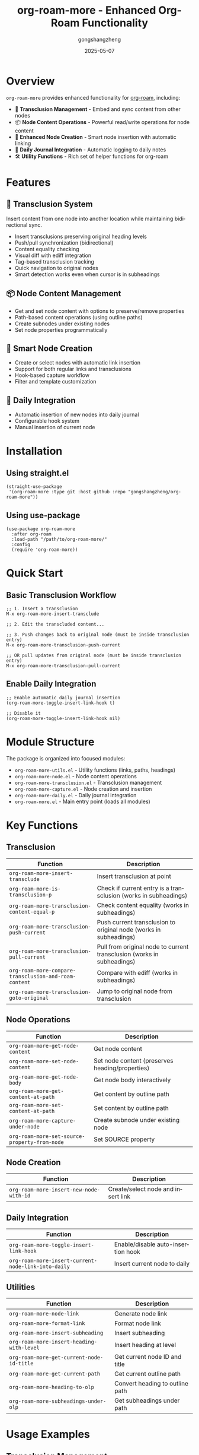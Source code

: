#+TITLE: org-roam-more - Enhanced Org-Roam Functionality
#+AUTHOR: gongshangzheng
#+DATE: 2025-05-07
#+LANGUAGE: en

* Overview

=org-roam-more= provides enhanced functionality for [[https://www.orgroam.com/][org-roam]], including:

- 📝 *Transclusion Management* - Embed and sync content from other nodes
- 📦 *Node Content Operations* - Powerful read/write operations for node content
- 🔗 *Enhanced Node Creation* - Smart node insertion with automatic linking
- 📅 *Daily Journal Integration* - Automatic logging to daily notes
- 🛠️  *Utility Functions* - Rich set of helper functions for org-roam

* Features

** 🔄 Transclusion System

Insert content from one node into another location while maintaining bidirectional sync.

- Insert transclusions preserving original heading levels
- Push/pull synchronization (bidirectional)
- Content equality checking
- Visual diff with ediff integration
- Tag-based transclusion tracking
- Quick navigation to original nodes
- Smart detection works even when cursor is in subheadings

** 📦 Node Content Management

- Get and set node content with options to preserve/remove properties
- Path-based content operations (using outline paths)
- Create subnodes under existing nodes
- Set node properties programmatically

** 🔗 Smart Node Creation

- Create or select nodes with automatic link insertion
- Support for both regular links and transclusions
- Hook-based capture workflow
- Filter and template customization

** 📅 Daily Integration

- Automatic insertion of new nodes into daily journal
- Configurable hook system
- Manual insertion of current node

* Installation

** Using straight.el

#+BEGIN_SRC elisp
(straight-use-package
 '(org-roam-more :type git :host github :repo "gongshangzheng/org-roam-more"))
#+END_SRC

** Using use-package

#+BEGIN_SRC elisp
(use-package org-roam-more
  :after org-roam
  :load-path "/path/to/org-roam-more/"
  :config
  (require 'org-roam-more))
#+END_SRC

* Quick Start

** Basic Transclusion Workflow

#+BEGIN_SRC elisp
;; 1. Insert a transclusion
M-x org-roam-more-insert-transclude

;; 2. Edit the transcluded content...

;; 3. Push changes back to original node (must be inside transclusion entry)
M-x org-roam-more-transclusion-push-current

;; OR pull updates from original node (must be inside transclusion entry)
M-x org-roam-more-transclusion-pull-current
#+END_SRC

** Enable Daily Integration

#+BEGIN_SRC elisp
;; Enable automatic daily journal insertion
(org-roam-more-toggle-insert-link-hook t)

;; Disable it
(org-roam-more-toggle-insert-link-hook nil)
#+END_SRC

* Module Structure

The package is organized into focused modules:

- =org-roam-more-utils.el= - Utility functions (links, paths, headings)
- =org-roam-more-node.el= - Node content operations
- =org-roam-more-transclusion.el= - Transclusion management
- =org-roam-more-capture.el= - Node creation and insertion
- =org-roam-more-daily.el= - Daily journal integration
- =org-roam-more.el= - Main entry point (loads all modules)

* Key Functions

** Transclusion

| Function | Description |
|----------|-------------|
| =org-roam-more-insert-transclude= | Insert transclusion at point |
| =org-roam-more-is-transclusion-p= | Check if current entry is a transclusion (works in subheadings) |
| =org-roam-more-transclusion-content-equal-p= | Check content equality (works in subheadings) |
| =org-roam-more-transclusion-push-current= | Push current transclusion to original node (works in subheadings) |
| =org-roam-more-transclusion-pull-current= | Pull from original node to current transclusion (works in subheadings) |
| =org-roam-more-compare-transclusion-and-roam-content= | Compare with ediff (works in subheadings) |
| =org-roam-more-transclusion-goto-original= | Jump to original node from transclusion |

** Node Operations

| Function | Description |
|----------|-------------|
| =org-roam-more-get-node-content= | Get node content |
| =org-roam-more-set-node-content= | Set node content (preserves heading/properties) |
| =org-roam-more-get-node-body= | Get node body interactively |
| =org-roam-more-get-content-at-path= | Get content by outline path |
| =org-roam-more-set-content-at-path= | Set content by outline path |
| =org-roam-more-capture-under-node= | Create subnode under existing node |
| =org-roam-more-set-source-property-from-node= | Set SOURCE property |

** Node Creation

| Function | Description |
|----------|-------------|
| =org-roam-more-insert-new-node-with-id= | Create/select node and insert link |

** Daily Integration

| Function | Description |
|----------|-------------|
| =org-roam-more-toggle-insert-link-hook= | Enable/disable auto-insertion hook |
| =org-roam-more-insert-current-node-link-into-daily= | Insert current node to daily |

** Utilities

| Function | Description |
|----------|-------------|
| =org-roam-more-node-link= | Generate node link |
| =org-roam-more-format-link= | Format node link |
| =org-roam-more-insert-subheading= | Insert subheading |
| =org-roam-more-insert-heading-with-level= | Insert heading at level |
| =org-roam-more-get-current-node-id-title= | Get current node ID and title |
| =org-roam-more-get-current-path= | Get current outline path |
| =org-roam-more-heading-to-olp= | Convert heading to outline path |
| =org-roam-more-subheadings-under-olp= | Get subheadings under path |

* Usage Examples

** Transclusion Management

#+BEGIN_SRC elisp
;; Insert a transclusion
(org-roam-more-insert-transclude)

;; Check if current entry is a transclusion
(org-roam-more-is-transclusion-p) ;; => t or nil

;; Check if content matches original
(org-roam-more-transclusion-content-equal-p) ;; => t or nil

;; Push current transclusion to original node
;; Must be called inside transclusion entry (works in subheadings)
(org-roam-more-transclusion-push-current)

;; Pull from original node to current transclusion
;; Must be called inside transclusion entry (works in subheadings)
(org-roam-more-transclusion-pull-current)

;; Compare with ediff and update both sides
(org-roam-more-compare-transclusion-and-roam-content)

;; Jump to original node from transclusion
;; Works even when cursor is in a subheading of the transclusion
(org-roam-more-transclusion-goto-original)
#+END_SRC

** Node Content Manipulation

#+BEGIN_SRC elisp
;; Get node content
(let* ((node (org-roam-node-read))
       (content (org-roam-more-get-node-content node t))) ;; t = remove properties
  (message "Content: %s" content))

;; Set node content (preserves heading and properties)
(let ((node (org-roam-node-read))
      (new-content "This is the new content."))
  (org-roam-more-set-node-content node new-content))

;; Get content by path
(let ((path '("Top Level" "Second Level" "Target Heading")))
  (org-roam-more-get-content-at-path path t)) ;; => content string

;; Set content by path
(let ((path '("Top Level" "Second Level" "Target Heading"))
      (new-content "Updated content."))
  (org-roam-more-set-content-at-path path new-content))
#+END_SRC

** Creating Nodes

#+BEGIN_SRC elisp
;; Create subnode under existing node
(org-roam-more-capture-under-node)

;; Insert new node with automatic link creation
(org-roam-more-insert-new-node-with-id)

;; Insert new node as transclusion
(org-roam-more-insert-new-node-with-id nil nil t)
#+END_SRC

** Daily Journal Integration

#+BEGIN_SRC elisp
;; Enable automatic insertion to daily journal
(org-roam-more-toggle-insert-link-hook t)

;; Manually insert current node to daily
(org-roam-more-insert-current-node-link-into-daily)

;; Disable automatic insertion
(org-roam-more-toggle-insert-link-hook nil)
#+END_SRC

* Configuration

** Custom Transclusion Behavior

#+BEGIN_SRC elisp
;; Insert full content instead of #+transclude link (not recommended)
(setq org-roam-more-transclusion-insert-content nil)
#+END_SRC

** Keybindings Example

#+BEGIN_SRC elisp
(with-eval-after-load 'org-roam-more
  (define-key org-mode-map (kbd "C-c n t i") #'org-roam-more-insert-transclude)
  (define-key org-mode-map (kbd "C-c n t p") #'org-roam-more-transclusion-push-current)
  (define-key org-mode-map (kbd "C-c n t u") #'org-roam-more-transclusion-pull-current)
  (define-key org-mode-map (kbd "C-c n t c") #'org-roam-more-compare-transclusion-and-roam-content)
  (define-key org-mode-map (kbd "C-c n t g") #'org-roam-more-transclusion-goto-original)
  (define-key org-mode-map (kbd "C-c n c") #'org-roam-more-capture-under-node))
#+END_SRC

* How Transclusion Works

1. *Insert*: When you insert a transclusion, the entire content of the source node (including its heading structure) is copied to the current location.

2. *Marking*: The transcluded content is marked with:
   - =:transclusion:= tag on the top-level heading
   - Properties: =ORIGINAL-ID=, =ORIGINAL-HEADING=, =ORIGINAL-NODE-LINK=

3. *Sync*:
   - *Push*: Copy content from current transclusion → original node
   - *Pull*: Copy content from original node → current transclusion
   - Sync commands must be called from inside a transclusion entry
   - Even if your cursor is in a subheading within the transclusion, the system correctly identifies the top-level transclusion

4. *Navigation*: Use =org-roam-more-transclusion-goto-original= to quickly jump from any transclusion (or its subheadings) back to the original node.

* Workflow Recommendations

** Scenario 1: Working with Transclusions

1. Insert transclusion: =M-x org-roam-more-insert-transclude=
2. Edit the content in place (inside transclusion entry)
3. Push changes to original node: =M-x org-roam-more-transclusion-push-current=
4. Later, if original changes, pull updates: =M-x org-roam-more-transclusion-pull-current=

** Scenario 2: Creating Related Notes

1. Create parent note normally
2. Use =M-x org-roam-more-capture-under-node= to create child notes
3. Optionally transclude children into parent for overview

** Scenario 3: Daily Journaling

1. Enable hook: =(org-roam-more-toggle-insert-link-hook t)=
2. Create notes normally
3. Links automatically appear in your daily journal

* Troubleshooting

** Transclusion not detected

- Make sure the heading has the =:transclusion:= tag
- Check that =ORIGINAL-ID= property exists

** Content not syncing

- Use =org-roam-more-transclusion-content-equal-p= to check equality
- Try =org-roam-more-compare-transclusion-and-roam-content= to see differences

** Daily insertion not working

- Verify hook is enabled: =org-roam-more-insert-link-hook-enabled= should be =t=
- Check that =~/org/roam/daily/journal.org= exists (or customize the path)

* Contributing

Contributions are welcome! Please:

1. Fork the repository
2. Create a feature branch
3. Make your changes
4. Submit a pull request

* License

GPL-3.0-or-later

* Acknowledgments

- [[https://www.orgroam.com/][org-roam]] - The foundation this package builds upon
- The Emacs and Org-mode communities
